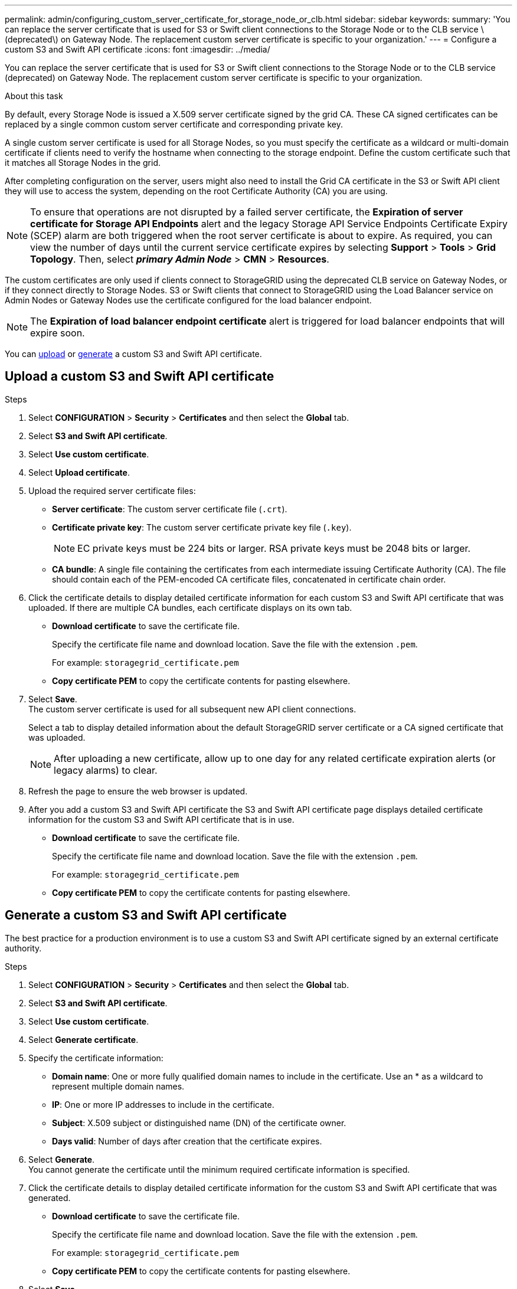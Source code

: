 ---
permalink: admin/configuring_custom_server_certificate_for_storage_node_or_clb.html
sidebar: sidebar
keywords:
summary: 'You can replace the server certificate that is used for S3 or Swift client connections to the Storage Node or to the CLB service \(deprecated\) on Gateway Node. The replacement custom server certificate is specific to your organization.'
---
= Configure a custom S3 and Swift API certificate
:icons: font
:imagesdir: ../media/

[.lead]
You can replace the server certificate that is used for S3 or Swift client connections to the Storage Node or to the CLB service (deprecated) on Gateway Node. The replacement custom server certificate is specific to your organization.

.About this task

By default, every Storage Node is issued a X.509 server certificate signed by the grid CA. These CA signed certificates can be replaced by a single common custom server certificate and corresponding private key.

A single custom server certificate is used for all Storage Nodes, so you must specify the certificate as a wildcard or multi-domain certificate if clients need to verify the hostname when connecting to the storage endpoint. Define the custom certificate such that it matches all Storage Nodes in the grid.

After completing configuration on the server, users might also need to install the Grid CA certificate in the S3 or Swift API client they will use to access the system, depending on the root Certificate Authority (CA) you are using.

NOTE: To ensure that operations are not disrupted by a failed server certificate, the *Expiration of server certificate for Storage API Endpoints* alert and the legacy Storage API Service Endpoints Certificate Expiry (SCEP) alarm are both triggered when the root server certificate is about to expire. As required, you can view the number of days until the current service certificate expires by selecting *Support* > *Tools* > *Grid Topology*. Then, select *_primary Admin Node_* > *CMN* > *Resources*.

The custom certificates are only used if clients connect to StorageGRID using the deprecated CLB service on Gateway Nodes, or if they connect directly to Storage Nodes. S3 or Swift clients that connect to StorageGRID using the Load Balancer service on Admin Nodes or Gateway Nodes use the certificate configured for the load balancer endpoint.

NOTE: The *Expiration of load balancer endpoint certificate* alert is triggered for load balancer endpoints that will expire soon.

You can <<Upload a custom S3 and Swift API certificate,upload>> or <<Generate a custom S3 and Swift API certificate,generate>> a custom S3 and Swift API certificate.


== Upload a custom S3 and Swift API certificate

.Steps

. Select *CONFIGURATION* > *Security* > *Certificates* and then select the *Global* tab.
. Select *S3 and Swift API certificate*.
. Select *Use custom certificate*.
. Select *Upload certificate*.
. Upload the required server certificate files:
 ** *Server certificate*: The custom server certificate file (`.crt`).
 ** *Certificate private key*: The custom server certificate private key file (`.key`).
+
NOTE: EC private keys must be 224 bits or larger. RSA private keys must be 2048 bits or larger.

 ** *CA bundle*: A single file containing the certificates from each intermediate issuing Certificate Authority (CA). The file should contain each of the PEM-encoded CA certificate files, concatenated in certificate chain order.

. Click the certificate details to display detailed certificate information for each custom S3 and Swift API certificate that was uploaded. If there are multiple CA bundles, each certificate displays on its own tab.
+
* *Download certificate* to save the certificate file.
+
Specify the certificate file name and download location. Save the file with the extension `.pem`.
+
For example: `storagegrid_certificate.pem`
* *Copy certificate PEM* to copy the certificate contents for pasting elsewhere.

. Select *Save*. +
The custom server certificate is used for all subsequent new API client connections.
+
Select a tab to display detailed information about the default StorageGRID server certificate or a CA signed certificate that was uploaded.
+
NOTE: After uploading a new certificate, allow up to one day for any related certificate expiration alerts (or legacy alarms) to clear.

. Refresh the page to ensure the web browser is updated.

. After you add a custom S3 and Swift API certificate the S3 and Swift API certificate page displays detailed certificate information for the custom S3 and Swift API certificate that is in use.

* *Download certificate* to save the certificate file.
+
Specify the certificate file name and download location. Save the file with the extension `.pem`.
+
For example: `storagegrid_certificate.pem`
* *Copy certificate PEM* to copy the certificate contents for pasting elsewhere.

== Generate a custom S3 and Swift API certificate

The best practice for a production environment is to use a custom S3 and Swift API certificate signed by an external certificate authority.

.Steps

. Select *CONFIGURATION* > *Security* > *Certificates* and then select the *Global* tab.
. Select *S3 and Swift API certificate*.
. Select *Use custom certificate*.
. Select *Generate certificate*.
. Specify the certificate information:
 ** *Domain name*: One or more fully qualified domain names to include in the certificate. Use an * as a wildcard to represent multiple domain names.
 ** *IP*: One or more IP addresses to include in the certificate.
 ** *Subject*: X.509 subject or distinguished name (DN) of the certificate owner.
 ** *Days valid*: Number of days after creation that the certificate expires.

. Select *Generate*. +
 You cannot generate the certificate until the minimum required certificate information is specified.

. Click the certificate details to display detailed certificate information for the custom S3 and Swift API certificate that was generated.

* *Download certificate* to save the certificate file.
+
Specify the certificate file name and download location. Save the file with the extension `.pem`.
+
For example: `storagegrid_certificate.pem`
* *Copy certificate PEM* to copy the certificate contents for pasting elsewhere.

. Select *Save*. +
The custom server certificate is used for all subsequent new API client connections.
+
Select a tab to display detailed information about the default StorageGRID server certificate or a CA signed certificate that was uploaded.
+
NOTE: After uploading a new certificate, allow up to one day for any related certificate expiration alerts (or legacy alarms) to clear.

. Refresh the page to ensure the web browser is updated.

. After you add a custom S3 and Swift API certificate the S3 and Swift API certificate page displays detailed certificate information for the custom S3 and Swift API certificate that is in use.

* *Download certificate* to save the certificate file.
+
Specify the certificate file name and download location. Save the file with the extension `.pem`.
+
For example: `storagegrid_certificate.pem`
* *Copy certificate PEM* to copy the certificate contents for pasting elsewhere.

.Related information

xref:../s3/index.adoc[Use S3]

xref:../swift/index.adoc[Use Swift]

xref:configuring_s3_api_endpoint_domain_names.adoc[Configure S3 API endpoint domain names]
